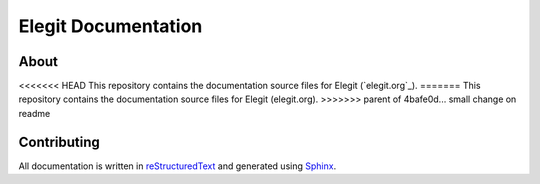Elegit Documentation
====================
About
-----
<<<<<<< HEAD
This repository contains the documentation source files for Elegit (`elegit.org`_).
=======
This repository contains the documentation source files for Elegit (elegit.org).
>>>>>>> parent of 4bafe0d... small change on readme

Contributing
------------
All documentation is written in `reStructuredText <http://thomas-cokelaer.info/tutorials/sphinx/rest_syntax.html>`_ and generated using `Sphinx <http://www.sphinx-doc.org/en/1.5.1/>`_.
